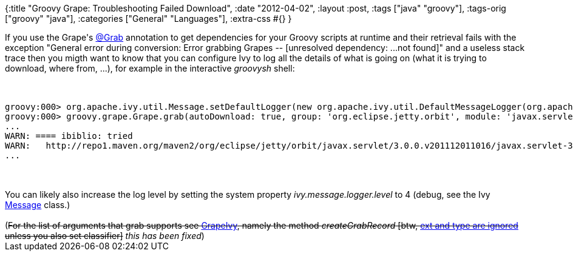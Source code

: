 {:title "Groovy Grape: Troubleshooting Failed Download",
 :date "2012-04-02",
 :layout :post,
 :tags ["java" "groovy"],
 :tags-orig ["groovy" "java"],
 :categories ["General" "Languages"],
 :extra-css #{}
}

++++
If you use the Grape's <a href="https://groovy.codehaus.org/Grape">@Grab</a> annotation to get dependencies for your Groovy scripts at runtime and their retrieval fails with the exception "General error during conversion: Error grabbing Grapes -- [unresolved dependency: ...not found]" and a useless stack trace then you migth want to know that you can configure Ivy to log all the details of what is going on (what it is trying to download, where from, ...), for example in the interactive <em>groovysh</em> shell:<br><br><pre><code>
groovy:000&gt; org.apache.ivy.util.Message.setDefaultLogger(new org.apache.ivy.util.DefaultMessageLogger(org.apache.ivy.util.Message.MSG_DEBUG))
groovy:000&gt; groovy.grape.Grape.grab(autoDownload: true, group: 'org.eclipse.jetty.orbit', module: 'javax.servlet', version: '3.0.0.v201112011016')
...
WARN: ==== ibiblio: tried
WARN:   http://repo1.maven.org/maven2/org/eclipse/jetty/orbit/javax.servlet/3.0.0.v201112011016/javax.servlet-3.0.0.v201112011016.orbi
...
</code></pre><br><br>You can likely also increase the log level by setting the system property <em>ivy.message.logger.level</em> to 4 (debug, see the Ivy <a href="https://grepcode.com/file/repository.springsource.com/org.apache.ant/com.springsource.org.apache.ivy/2.1.0/org/apache/ivy/util/Message.java">Message</a> class.)<br><br>(<del>For the list of arguments that grab supports see <a href="https://github.com/groovy/groovy-core/blob/GROOVY_1_8_X/src/main/groovy/grape/GrapeIvy.groovy">GrapeIvy</a>, namely the method <em>createGrabRecord</em> [btw, <a href="https://jira.codehaus.org/browse/GROOVY-5395">ext and type are ignored</a> unless you also set classifier]</del> <em>this has been fixed</em>)
++++
